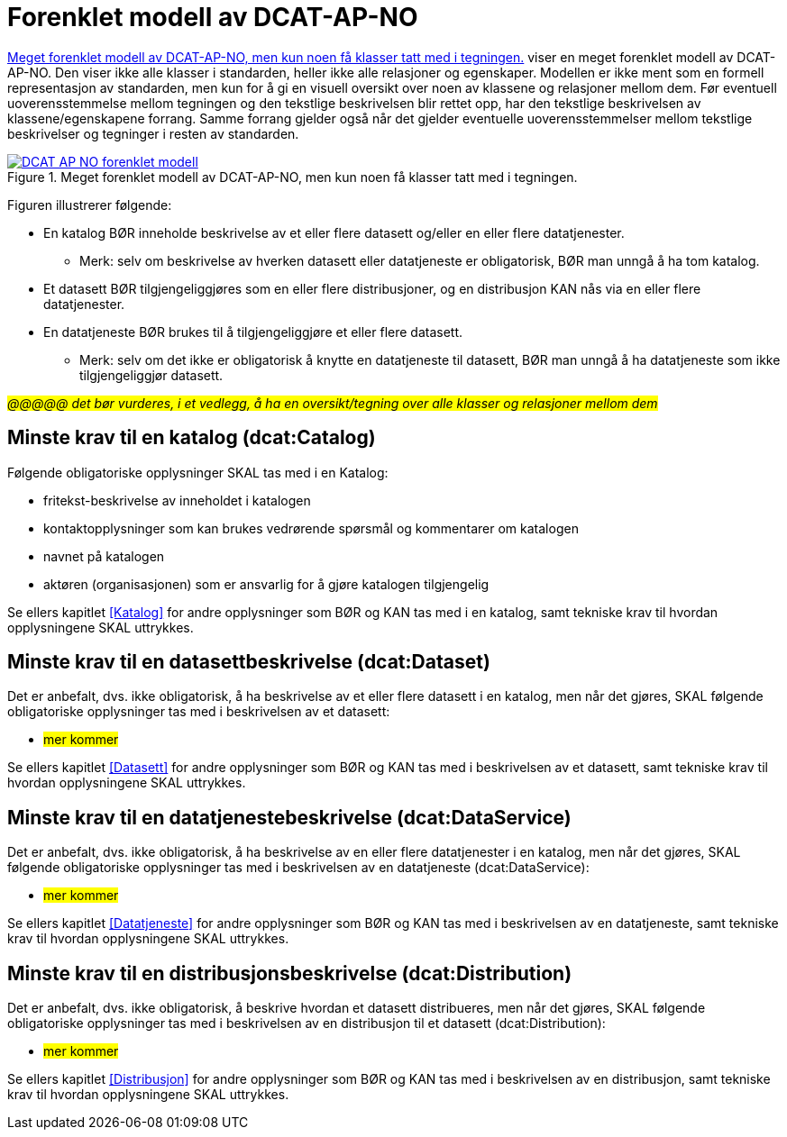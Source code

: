 = Forenklet modell av DCAT-AP-NO [[UML-diagram]] 

<<img-ForenkletModell>> viser en meget forenklet modell av DCAT-AP-NO. Den viser ikke alle klasser i standarden, heller ikke alle relasjoner og egenskaper. Modellen er ikke ment som en formell representasjon av standarden, men kun for å gi en visuell oversikt over noen av klassene og relasjoner mellom dem. Før eventuell uoverensstemmelse mellom tegningen og den tekstlige beskrivelsen blir rettet opp, har den tekstlige beskrivelsen av klassene/egenskapene forrang. Samme forrang gjelder også når det gjelder eventuelle uoverensstemmelser mellom tekstlige beskrivelser og tegninger i resten av standarden. 

[[img-ForenkletModell]]
.Meget forenklet modell av DCAT-AP-NO, men kun noen få klasser tatt med i tegningen.
[link=images/DCAT-AP-NO-forenklet-modell.png]
image::images/DCAT-AP-NO-forenklet-modell.png[]

// Last ned modell: link:images/DCAT-AP-NO2_20210903.png[png] |  link:files/DCAT-AP-NO2_20210903.eap[XMI for EA]

Figuren illustrerer følgende:

* En katalog BØR inneholde beskrivelse av et eller flere datasett og/eller en eller flere datatjenester. 
** Merk: selv om beskrivelse av hverken datasett eller datatjeneste er obligatorisk, BØR man unngå å ha tom katalog. 
* Et datasett BØR tilgjengeliggjøres som en eller flere distribusjoner, og en distribusjon KAN nås via en eller flere datatjenester. 
* En datatjeneste BØR brukes til å tilgjengeliggjøre et eller flere datasett. 
** Merk: selv om det ikke er obligatorisk å knytte en datatjeneste til datasett, BØR man unngå å ha datatjeneste som ikke tilgjengeliggjør datasett.  

#_@@@@@ det bør vurderes, i et vedlegg, å ha en oversikt/tegning over alle klasser og relasjoner mellom dem_#

== Minste krav til en katalog (dcat:Catalog)

Følgende obligatoriske opplysninger SKAL tas med i en Katalog:

* fritekst-beskrivelse av inneholdet i katalogen 
* kontaktopplysninger som kan brukes vedrørende spørsmål og kommentarer om katalogen
* navnet på katalogen
* aktøren (organisasjonen) som er ansvarlig for å gjøre katalogen tilgjengelig 

Se ellers kapitlet <<Katalog>> for andre opplysninger som BØR og KAN tas med i en katalog, samt tekniske krav til hvordan opplysningene SKAL uttrykkes.

== Minste krav til en datasettbeskrivelse (dcat:Dataset)

Det er anbefalt, dvs. ikke obligatorisk, å ha beskrivelse av et eller flere datasett i en katalog, men når det gjøres, SKAL følgende obligatoriske opplysninger tas med i beskrivelsen av et datasett:  

* #mer kommer#

Se ellers kapitlet <<Datasett>> for andre opplysninger som BØR og KAN tas med i beskrivelsen av et datasett, samt tekniske krav til hvordan opplysningene SKAL uttrykkes. 

== Minste krav til en datatjenestebeskrivelse (dcat:DataService)

Det er anbefalt, dvs. ikke obligatorisk, å ha beskrivelse av en eller flere datatjenester i en katalog, men når det gjøres, SKAL følgende obligatoriske opplysninger tas med i beskrivelsen av en datatjeneste (dcat:DataService):

* #mer kommer#

Se ellers kapitlet <<Datatjeneste>> for andre opplysninger som BØR og KAN tas med i beskrivelsen av en datatjeneste, samt tekniske krav til hvordan opplysningene SKAL uttrykkes.

== Minste krav til en distribusjonsbeskrivelse (dcat:Distribution)

Det er anbefalt, dvs. ikke obligatorisk, å beskrive hvordan et datasett distribueres, men når det gjøres, SKAL følgende obligatoriske opplysninger tas med i beskrivelsen av en distribusjon til et datasett (dcat:Distribution):

* #mer kommer#

Se ellers kapitlet <<Distribusjon>> for andre opplysninger som BØR og KAN tas med i beskrivelsen av en distribusjon, samt tekniske krav til hvordan opplysningene SKAL uttrykkes.
